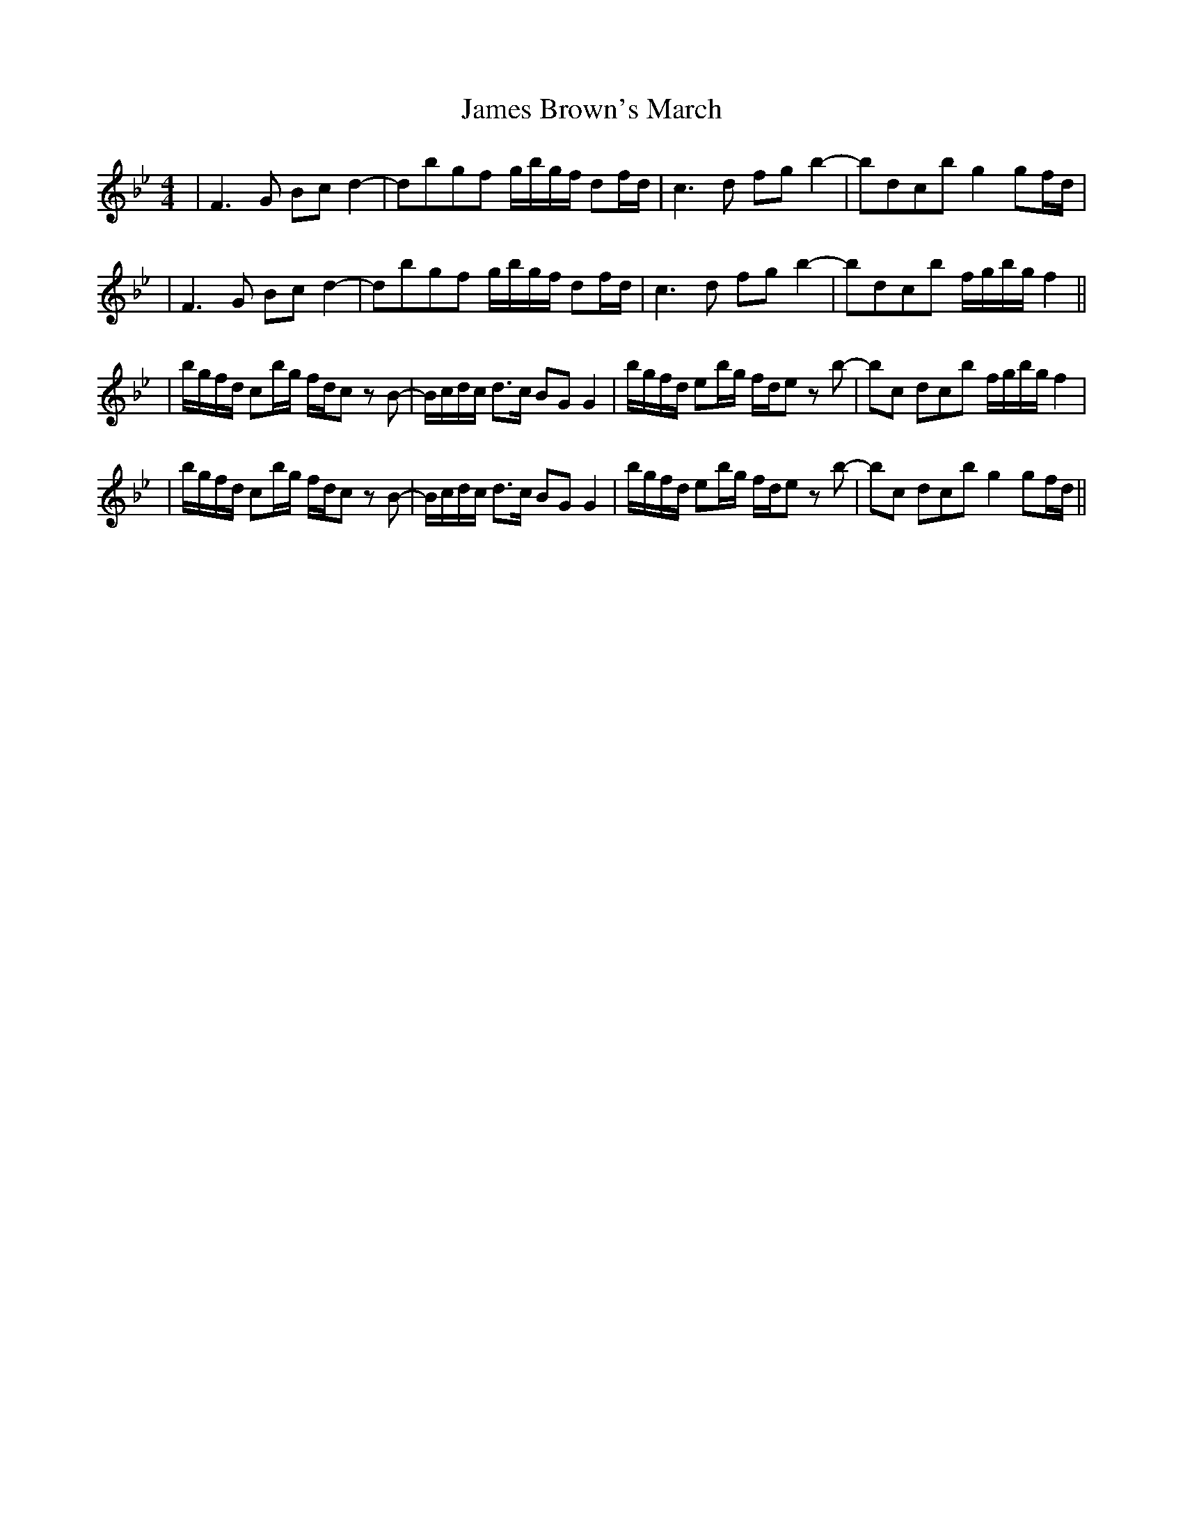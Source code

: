 X: 3
T: James Brown's March
Z: Tøm
S: https://thesession.org/tunes/3396#setting25922
R: reel
M: 4/4
L: 1/8
K: Cdor
|F3G Bcd2-|dbgf g/2b/2g/2f/2 df/2d/2|c3d fgb2-|bd’c’b g2gf/2d/2|
|F3G Bcd2-|dbgf g/2b/2g/2f/2 df/2d/2|c3d fgb2-|bd’c’b f/2g/2b/2g/2f2||
|b/2g/2f/2d/2 cb/2g/2 f/2d/2c z B-|B/2c/2d/2c/2 d>c BG G2| b/2g/2f/2d/2 eb/2g/2 f/2d/2e z b-|bc’ d’/2c’/2b f/2g/2b/2g/2f2|
|b/2g/2f/2d/2 cb/2g/2 f/2d/2c z B-|B/2c/2d/2c/2 d>c BG G2| b/2g/2f/2d/2 eb/2g/2 f/2d/2e z b-|bc’ d’/2c’/2b g2gf/2d/2||
